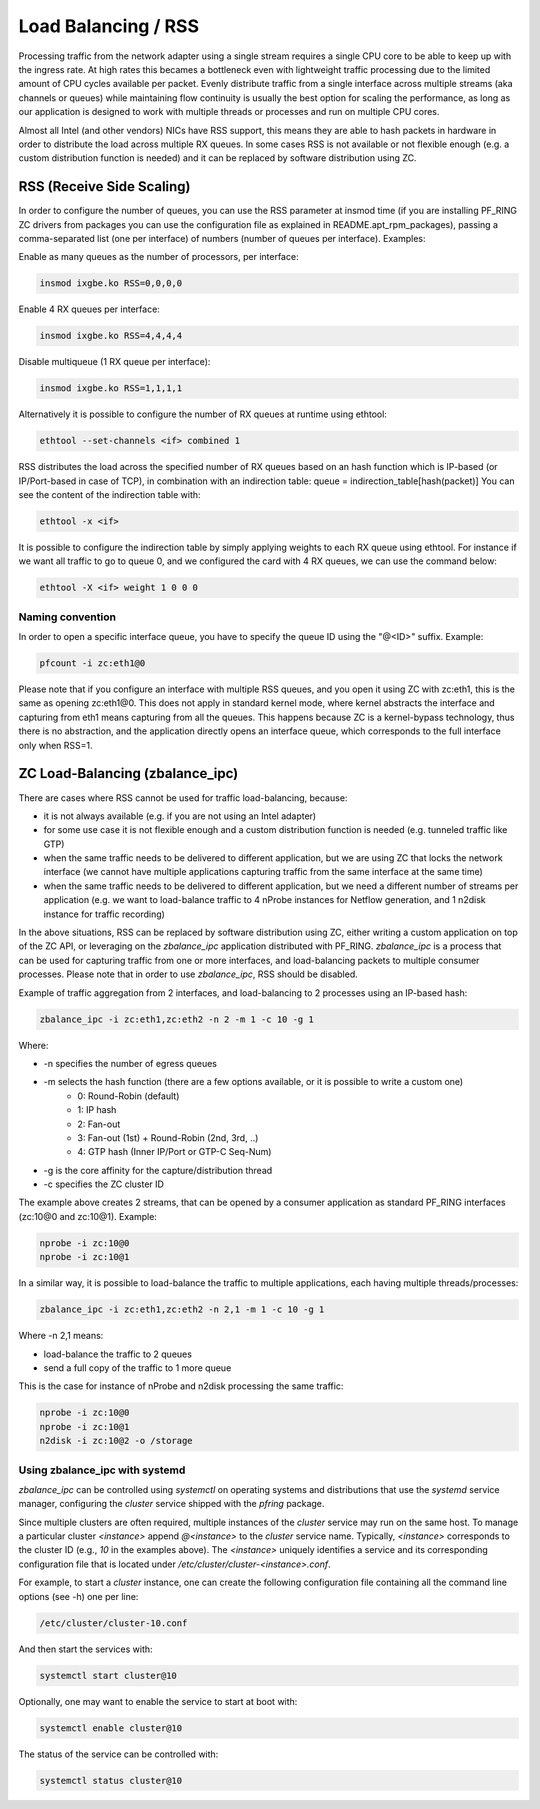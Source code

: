 Load Balancing / RSS
====================

Processing traffic from the network adapter using a single stream requires 
a single CPU core to be able to keep up with the ingress rate. At high rates
this becames a bottleneck even with lightweight traffic processing due to 
the limited amount of CPU cycles available per packet. Evenly distribute 
traffic from a single interface across multiple streams (aka channels or 
queues) while maintaining flow continuity is usually the best option for
scaling the performance, as long as our application is designed to work
with multiple threads or processes and run on multiple CPU cores.

Almost all Intel (and other vendors) NICs have RSS support, this means they
are able to hash packets in hardware in order to distribute the load across 
multiple RX queues. In some cases RSS is not available or not flexible 
enough (e.g. a custom distribution function is needed) and it can be 
replaced by software distribution using ZC.

RSS (Receive Side Scaling)
--------------------------

In order to configure the number of queues, you can use the RSS parameter at 
insmod time (if you are installing PF_RING ZC drivers from packages you can 
use the configuration file as explained in README.apt_rpm_packages), passing 
a comma-separated list (one per interface) of numbers (number of queues per
interface). Examples:

Enable as many queues as the number of processors, per interface:

.. code-block:: console

   insmod ixgbe.ko RSS=0,0,0,0

Enable 4 RX queues per interface:
 
.. code-block:: console

   insmod ixgbe.ko RSS=4,4,4,4

Disable multiqueue (1 RX queue per interface):

.. code-block:: console

   insmod ixgbe.ko RSS=1,1,1,1

Alternatively it is possible to configure the number of RX queues at runtime
using ethtool:

.. code-block:: console

   ethtool --set-channels <if> combined 1

RSS distributes the load across the specified number of RX queues based on an 
hash function which is IP-based (or IP/Port-based in case of TCP), in combination 
with an indirection table: queue = indirection_table[hash(packet)]
You can see the content of the indirection table with:

.. code-block:: console

   ethtool -x <if>

It is possible to configure the indirection table by simply applying weights 
to each RX queue using ethtool. For instance if we want all traffic to go to
queue 0, and we configured the card with 4 RX queues, we can use the command
below:

.. code-block:: console

   ethtool -X <if> weight 1 0 0 0

Naming convention
~~~~~~~~~~~~~~~~~

In order to open a specific interface queue, you have to specify the queue ID
using the "@<ID>" suffix. Example:

.. code-block:: console

   pfcount -i zc:eth1@0

Please note that if you configure an interface with multiple RSS queues, and
you open it using ZC with zc:eth1, this is the same as opening zc:eth1@0.
This does not apply in standard kernel mode, where kernel abstracts the
interface and capturing from eth1 means capturing from all the queues. This
happens because ZC is a kernel-bypass technology, thus there is no abstraction,
and the application directly opens an interface queue, which corresponds to the
full interface only when RSS=1.

ZC Load-Balancing (zbalance_ipc)
--------------------------------

There are cases where RSS cannot be used for traffic load-balancing, because:

- it is not always available (e.g. if you are not using an Intel adapter) 
- for some use case it is not flexible enough and a custom distribution function is needed (e.g. tunneled traffic like GTP)
- when the same traffic needs to be delivered to different application, but we are using ZC that locks the network interface (we cannot have multiple applications capturing traffic from the same interface at the same time) 
- when the same traffic needs to be delivered to different application, but we need a different number of streams per application (e.g. we want to load-balance traffic to 4 nProbe instances for Netflow generation, and 1 n2disk instance for traffic recording)

In the above situations, RSS can be replaced by software distribution using ZC,
either writing a custom application on top of the ZC API, or leveraging on the
*zbalance_ipc* application distributed with PF_RING. *zbalance_ipc* is a process
that can be used for capturing traffic from one or more interfaces, and 
load-balancing packets to multiple consumer processes.
Please note that in order to use *zbalance_ipc*, RSS should be disabled.

Example of traffic aggregation from 2 interfaces, and load-balancing to 2 
processes using an IP-based hash:

.. code-block:: console

   zbalance_ipc -i zc:eth1,zc:eth2 -n 2 -m 1 -c 10 -g 1

Where:

- -n specifies the number of egress queues
- -m selects the hash function (there are a few options available, or it is possible to write a custom one)
   - 0: Round-Robin (default)
   - 1: IP hash
   - 2: Fan-out
   - 3: Fan-out (1st) + Round-Robin (2nd, 3rd, ..)
   - 4: GTP hash (Inner IP/Port or GTP-C Seq-Num)
- -g is the core affinity for the capture/distribution thread
- -c specifies the ZC cluster ID

The example above creates 2 streams, that can be opened by a consumer application 
as standard PF_RING interfaces (zc:10@0 and zc:10@1). Example:

.. code-block:: console

   nprobe -i zc:10@0
   nprobe -i zc:10@1

In a similar way, it is possible to load-balance the traffic to multiple
applications, each having multiple threads/processes:

.. code-block:: console

   zbalance_ipc -i zc:eth1,zc:eth2 -n 2,1 -m 1 -c 10 -g 1

Where -n 2,1 means:

- load-balance the traffic to 2 queues
- send a full copy of the traffic to 1 more queue

This is the case for instance of nProbe and n2disk processing the same traffic:

.. code-block:: console

   nprobe -i zc:10@0
   nprobe -i zc:10@1
   n2disk -i zc:10@2 -o /storage

Using zbalance_ipc with systemd
~~~~~~~~~~~~~~~~~~~~~~~~~~~~~~~

*zbalance_ipc* can be controlled using *systemctl* on operating systems
and distributions that use the *systemd* service manager, configuring the
*cluster* service shipped with the *pfring* package.

Since multiple clusters are often required, multiple instances of the 
*cluster* service may run on the same host. To manage a particular cluster
*<instance>* append *@<instance>* to the *cluster* service name.
Typically, *<instance>* corresponds to the cluster ID (e.g., *10* in the
examples above). The *<instance>* uniquely identifies a service and its 
corresponding configuration file that is located under */etc/cluster/cluster-<instance>.conf*.

For example, to start a *cluster* instance, one can create the following 
configuration file containing all the command line options (see -h) one
per line:

.. code-block:: text

   /etc/cluster/cluster-10.conf

And then start the services with:

.. code-block:: console

   systemctl start cluster@10

Optionally, one may want to enable the service to start at boot with:

.. code-block:: console

   systemctl enable cluster@10

The status of the service can be controlled with:

.. code-block:: console

   systemctl status cluster@10
